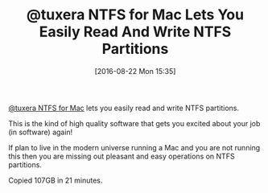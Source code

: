 #+BLOG: wisdomandwonder
#+POSTID: 10373
#+DATE: [2016-08-22 Mon 15:35]
#+OPTIONS: toc:nil num:nil todo:nil pri:nil tags:nil ^:nil
#+CATEGORY: Article
#+TAGS: Disk Management, Partition, OS X, Windows, NTFS, HFS
#+TITLE: @tuxera NTFS for Mac Lets You Easily Read And Write NTFS Partitions

[[http://www.tuxera.com/products/tuxera-ntfs-for-mac/][@tuxera NTFS for Mac]] lets you easily read and write NTFS partitions.

This is the kind of high quality software that gets you excited about your job
(in software) again!

If plan to live in the modern universe running a Mac and you are not running
this then you are missing out pleasant and easy operations on NTFS partitions.

Copied 107GB in 21 minutes.
